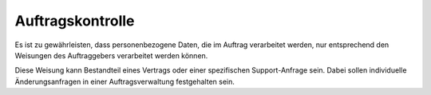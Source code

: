 =================
Auftragskontrolle
=================

Es ist zu gewährleisten, dass personenbezogene Daten, die im Auftrag verarbeitet werden, nur entsprechend den Weisungen des Auftraggebers verarbeitet werden können.

Diese Weisung kann Bestandteil eines Vertrags oder einer spezifischen Support-Anfrage sein. Dabei sollen individuelle Änderungsanfragen in einer Auftragsverwaltung festgehalten sein. 

